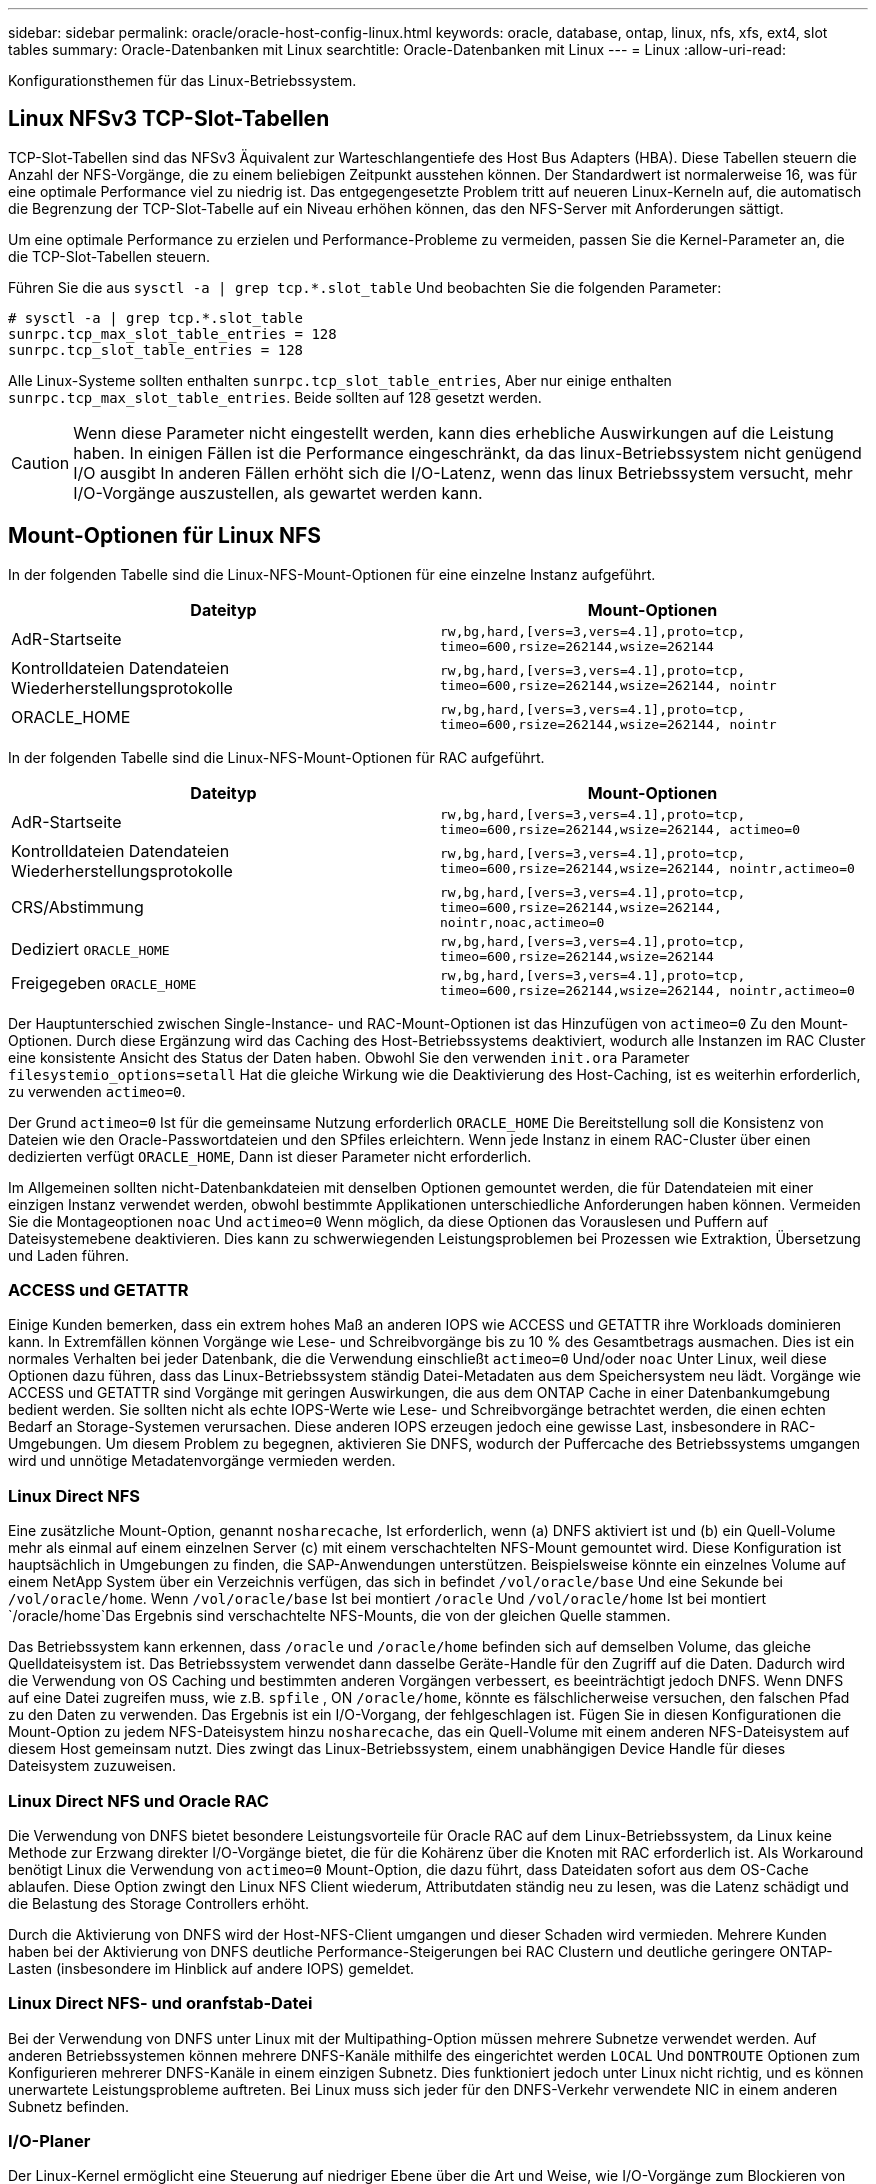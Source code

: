 ---
sidebar: sidebar 
permalink: oracle/oracle-host-config-linux.html 
keywords: oracle, database, ontap, linux, nfs, xfs, ext4, slot tables 
summary: Oracle-Datenbanken mit Linux 
searchtitle: Oracle-Datenbanken mit Linux 
---
= Linux
:allow-uri-read: 


[role="lead"]
Konfigurationsthemen für das Linux-Betriebssystem.



== Linux NFSv3 TCP-Slot-Tabellen

TCP-Slot-Tabellen sind das NFSv3 Äquivalent zur Warteschlangentiefe des Host Bus Adapters (HBA). Diese Tabellen steuern die Anzahl der NFS-Vorgänge, die zu einem beliebigen Zeitpunkt ausstehen können. Der Standardwert ist normalerweise 16, was für eine optimale Performance viel zu niedrig ist. Das entgegengesetzte Problem tritt auf neueren Linux-Kerneln auf, die automatisch die Begrenzung der TCP-Slot-Tabelle auf ein Niveau erhöhen können, das den NFS-Server mit Anforderungen sättigt.

Um eine optimale Performance zu erzielen und Performance-Probleme zu vermeiden, passen Sie die Kernel-Parameter an, die die TCP-Slot-Tabellen steuern.

Führen Sie die aus `sysctl -a | grep tcp.*.slot_table` Und beobachten Sie die folgenden Parameter:

....
# sysctl -a | grep tcp.*.slot_table
sunrpc.tcp_max_slot_table_entries = 128
sunrpc.tcp_slot_table_entries = 128
....
Alle Linux-Systeme sollten enthalten `sunrpc.tcp_slot_table_entries`, Aber nur einige enthalten `sunrpc.tcp_max_slot_table_entries`. Beide sollten auf 128 gesetzt werden.


CAUTION: Wenn diese Parameter nicht eingestellt werden, kann dies erhebliche Auswirkungen auf die Leistung haben. In einigen Fällen ist die Performance eingeschränkt, da das linux-Betriebssystem nicht genügend I/O ausgibt In anderen Fällen erhöht sich die I/O-Latenz, wenn das linux Betriebssystem versucht, mehr I/O-Vorgänge auszustellen, als gewartet werden kann.



== Mount-Optionen für Linux NFS

In der folgenden Tabelle sind die Linux-NFS-Mount-Optionen für eine einzelne Instanz aufgeführt.

|===
| Dateityp | Mount-Optionen 


| AdR-Startseite | `rw,bg,hard,[vers=3,vers=4.1],proto=tcp,
timeo=600,rsize=262144,wsize=262144` 


| Kontrolldateien
Datendateien
Wiederherstellungsprotokolle | `rw,bg,hard,[vers=3,vers=4.1],proto=tcp,
timeo=600,rsize=262144,wsize=262144,
nointr` 


| ORACLE_HOME | `rw,bg,hard,[vers=3,vers=4.1],proto=tcp,
timeo=600,rsize=262144,wsize=262144,
nointr` 
|===
In der folgenden Tabelle sind die Linux-NFS-Mount-Optionen für RAC aufgeführt.

|===
| Dateityp | Mount-Optionen 


| AdR-Startseite | `rw,bg,hard,[vers=3,vers=4.1],proto=tcp,
timeo=600,rsize=262144,wsize=262144,
actimeo=0` 


| Kontrolldateien
Datendateien
Wiederherstellungsprotokolle | `rw,bg,hard,[vers=3,vers=4.1],proto=tcp,
timeo=600,rsize=262144,wsize=262144,
nointr,actimeo=0` 


| CRS/Abstimmung | `rw,bg,hard,[vers=3,vers=4.1],proto=tcp,
timeo=600,rsize=262144,wsize=262144,
nointr,noac,actimeo=0` 


| Dediziert `ORACLE_HOME` | `rw,bg,hard,[vers=3,vers=4.1],proto=tcp,
timeo=600,rsize=262144,wsize=262144` 


| Freigegeben `ORACLE_HOME` | `rw,bg,hard,[vers=3,vers=4.1],proto=tcp,
timeo=600,rsize=262144,wsize=262144,
nointr,actimeo=0` 
|===
Der Hauptunterschied zwischen Single-Instance- und RAC-Mount-Optionen ist das Hinzufügen von `actimeo=0` Zu den Mount-Optionen. Durch diese Ergänzung wird das Caching des Host-Betriebssystems deaktiviert, wodurch alle Instanzen im RAC Cluster eine konsistente Ansicht des Status der Daten haben. Obwohl Sie den verwenden `init.ora` Parameter `filesystemio_options=setall` Hat die gleiche Wirkung wie die Deaktivierung des Host-Caching, ist es weiterhin erforderlich, zu verwenden `actimeo=0`.

Der Grund `actimeo=0` Ist für die gemeinsame Nutzung erforderlich `ORACLE_HOME` Die Bereitstellung soll die Konsistenz von Dateien wie den Oracle-Passwortdateien und den SPfiles erleichtern. Wenn jede Instanz in einem RAC-Cluster über einen dedizierten verfügt `ORACLE_HOME`, Dann ist dieser Parameter nicht erforderlich.

Im Allgemeinen sollten nicht-Datenbankdateien mit denselben Optionen gemountet werden, die für Datendateien mit einer einzigen Instanz verwendet werden, obwohl bestimmte Applikationen unterschiedliche Anforderungen haben können. Vermeiden Sie die Montageoptionen `noac` Und `actimeo=0` Wenn möglich, da diese Optionen das Vorauslesen und Puffern auf Dateisystemebene deaktivieren. Dies kann zu schwerwiegenden Leistungsproblemen bei Prozessen wie Extraktion, Übersetzung und Laden führen.



=== ACCESS und GETATTR

Einige Kunden bemerken, dass ein extrem hohes Maß an anderen IOPS wie ACCESS und GETATTR ihre Workloads dominieren kann. In Extremfällen können Vorgänge wie Lese- und Schreibvorgänge bis zu 10 % des Gesamtbetrags ausmachen. Dies ist ein normales Verhalten bei jeder Datenbank, die die Verwendung einschließt `actimeo=0` Und/oder `noac` Unter Linux, weil diese Optionen dazu führen, dass das Linux-Betriebssystem ständig Datei-Metadaten aus dem Speichersystem neu lädt. Vorgänge wie ACCESS und GETATTR sind Vorgänge mit geringen Auswirkungen, die aus dem ONTAP Cache in einer Datenbankumgebung bedient werden. Sie sollten nicht als echte IOPS-Werte wie Lese- und Schreibvorgänge betrachtet werden, die einen echten Bedarf an Storage-Systemen verursachen. Diese anderen IOPS erzeugen jedoch eine gewisse Last, insbesondere in RAC-Umgebungen. Um diesem Problem zu begegnen, aktivieren Sie DNFS, wodurch der Puffercache des Betriebssystems umgangen wird und unnötige Metadatenvorgänge vermieden werden.



=== Linux Direct NFS

Eine zusätzliche Mount-Option, genannt `nosharecache`, Ist erforderlich, wenn (a) DNFS aktiviert ist und (b) ein Quell-Volume mehr als einmal auf einem einzelnen Server (c) mit einem verschachtelten NFS-Mount gemountet wird. Diese Konfiguration ist hauptsächlich in Umgebungen zu finden, die SAP-Anwendungen unterstützen. Beispielsweise könnte ein einzelnes Volume auf einem NetApp System über ein Verzeichnis verfügen, das sich in befindet `/vol/oracle/base` Und eine Sekunde bei `/vol/oracle/home`. Wenn `/vol/oracle/base` Ist bei montiert `/oracle` Und `/vol/oracle/home` Ist bei montiert `/oracle/home`Das Ergebnis sind verschachtelte NFS-Mounts, die von der gleichen Quelle stammen.

Das Betriebssystem kann erkennen, dass `/oracle` und `/oracle/home` befinden sich auf demselben Volume, das gleiche Quelldateisystem ist. Das Betriebssystem verwendet dann dasselbe Geräte-Handle für den Zugriff auf die Daten. Dadurch wird die Verwendung von OS Caching und bestimmten anderen Vorgängen verbessert, es beeinträchtigt jedoch DNFS. Wenn DNFS auf eine Datei zugreifen muss, wie z.B. `spfile` , ON `/oracle/home`, könnte es fälschlicherweise versuchen, den falschen Pfad zu den Daten zu verwenden. Das Ergebnis ist ein I/O-Vorgang, der fehlgeschlagen ist. Fügen Sie in diesen Konfigurationen die Mount-Option zu jedem NFS-Dateisystem hinzu `nosharecache`, das ein Quell-Volume mit einem anderen NFS-Dateisystem auf diesem Host gemeinsam nutzt. Dies zwingt das Linux-Betriebssystem, einem unabhängigen Device Handle für dieses Dateisystem zuzuweisen.



=== Linux Direct NFS und Oracle RAC

Die Verwendung von DNFS bietet besondere Leistungsvorteile für Oracle RAC auf dem Linux-Betriebssystem, da Linux keine Methode zur Erzwang direkter I/O-Vorgänge bietet, die für die Kohärenz über die Knoten mit RAC erforderlich ist. Als Workaround benötigt Linux die Verwendung von `actimeo=0` Mount-Option, die dazu führt, dass Dateidaten sofort aus dem OS-Cache ablaufen. Diese Option zwingt den Linux NFS Client wiederum, Attributdaten ständig neu zu lesen, was die Latenz schädigt und die Belastung des Storage Controllers erhöht.

Durch die Aktivierung von DNFS wird der Host-NFS-Client umgangen und dieser Schaden wird vermieden. Mehrere Kunden haben bei der Aktivierung von DNFS deutliche Performance-Steigerungen bei RAC Clustern und deutliche geringere ONTAP-Lasten (insbesondere im Hinblick auf andere IOPS) gemeldet.



=== Linux Direct NFS- und oranfstab-Datei

Bei der Verwendung von DNFS unter Linux mit der Multipathing-Option müssen mehrere Subnetze verwendet werden. Auf anderen Betriebssystemen können mehrere DNFS-Kanäle mithilfe des eingerichtet werden `LOCAL` Und `DONTROUTE` Optionen zum Konfigurieren mehrerer DNFS-Kanäle in einem einzigen Subnetz. Dies funktioniert jedoch unter Linux nicht richtig, und es können unerwartete Leistungsprobleme auftreten. Bei Linux muss sich jeder für den DNFS-Verkehr verwendete NIC in einem anderen Subnetz befinden.



=== I/O-Planer

Der Linux-Kernel ermöglicht eine Steuerung auf niedriger Ebene über die Art und Weise, wie I/O-Vorgänge zum Blockieren von Geräten geplant werden. Die Standardeinstellungen auf verschiedenen Linux-Distribution variieren erheblich. Tests zeigen, dass Deadline in der Regel die besten Ergebnisse bietet, aber gelegentlich NOOP war etwas besser. Der Unterschied in der Performance ist minimal, aber testen Sie beide Optionen, wenn es erforderlich ist, um die maximal mögliche Performance aus einer Datenbankkonfiguration zu extrahieren. CFQ ist in vielen Konfigurationen der Standard und hat bei Datenbank-Workloads erhebliche Performance-Probleme gezeigt.

Anweisungen zur Konfiguration des I/O-Planers finden Sie in der entsprechenden Dokumentation des Linux-Anbieters.



=== Multipathing

Einige Kunden sind während der Netzwerkunterbrechung auf Abstürze gestoßen, weil der Multipath-Daemon auf ihrem System nicht ausgeführt wurde. Bei aktuellen Versionen von Linux können der Installationsprozess des Betriebssystems und des Multipathing-Daemons diese Betriebssysteme für dieses Problem anfällig machen. Die Pakete sind ordnungsgemäß installiert, aber nach einem Neustart nicht für den automatischen Start konfiguriert.

Die Standardeinstellung für den Multipath-Daemon unter RHEL5.5 kann beispielsweise wie folgt angezeigt werden:

....
[root@host1 iscsi]# chkconfig --list | grep multipath
multipathd      0:off   1:off   2:off   3:off   4:off   5:off   6:off
....
Dies kann mit den folgenden Befehlen korrigiert werden:

....
[root@host1 iscsi]# chkconfig multipathd on
[root@host1 iscsi]# chkconfig --list | grep multipath
multipathd      0:off   1:off   2:on    3:on    4:on    5:on    6:off
....


== ASM Spiegelung

ASM-Spiegelung erfordert möglicherweise Änderungen an den Linux Multipath-Einstellungen, damit ASM ein Problem erkennen und zu einer alternativen Ausfallgruppe wechseln kann. Die meisten ASM-Konfigurationen auf ONTAP verwenden externe Redundanz. Das bedeutet, dass Datensicherung durch das externe Array bereitgestellt wird und ASM keine Daten spiegelt. Einige Standorte verwenden ASM mit normaler Redundanz, um normalerweise zwei-Wege-Spiegelung über verschiedene Standorte hinweg bereitzustellen.

Die Linux-Einstellungen, die im angezeigt werden link:https://docs.netapp.com/us-en/ontap-sanhost/hu_fcp_scsi_index.html["NetApp Host Utilities-Dokumentation"] Schließen Sie Multipath-Parameter ein, die zu unbestimmter I/O-Warteschlange führen Dies bedeutet, dass ein I/O auf einem LUN-Gerät ohne aktive Pfade so lange wartet, wie es für den I/O-Abschluss erforderlich ist. Dies ist in der Regel wünschenswert, da Linux-Hosts so lange warten, bis die Änderungen des SAN-Pfads abgeschlossen sind, FC-Switches neu gestartet werden oder ein Storage-System einen Failover abschließt.

Dieses unbegrenzte Warteschlangenverhalten verursacht ein Problem mit der ASM-Spiegelung, da ASM einen I/O-Fehler empfangen muss, damit er I/O auf einer alternativen LUN erneut versuchen kann.

Legen Sie die folgenden Parameter in Linux fest `multipath.conf` Datei für ASM-LUNs, die mit ASM-Spiegelung verwendet werden:

....
polling_interval 5
no_path_retry 24
....
Mit diesen Einstellungen wird ein Timeout von 120 Sekunden für ASM-Geräte erstellt. Das Timeout wird als berechnet `polling_interval` * `no_path_retry` Sekunden lang. Der genaue Wert muss unter Umständen angepasst werden, aber ein Timeout von 120 Sekunden sollte für die meisten Anwendungen ausreichen. Insbesondere sollten in 120 Sekunden eine Controller-Übernahme oder -Rückgabe möglich sein, ohne dass ein I/O-Fehler auftritt, der dazu führen würde, dass die Fehlergruppe offline geschaltet wird.

A niedriger `no_path_retry` Value kann die für ASM erforderliche Zeit zum Wechsel zu einer alternativen Ausfallgruppe verkürzen. Dies erhöht jedoch auch das Risiko eines unerwünschten Failovers während Wartungsaktivitäten wie beispielsweise einem Controller-Takeover. Das Risiko kann durch eine sorgfältige Überwachung des ASM-Spiegelungsstatus verringert werden. Wenn ein unerwünschtes Failover auftritt, können die Spiegelungen schnell neu synchronisiert werden, wenn die Resynchronisierung relativ schnell durchgeführt wird. Weitere Informationen finden Sie in der Oracle-Dokumentation zu ASM Fast Mirror Resync für die verwendete Version der Oracle-Software.



== Mount-Optionen für Linux xfs, ext3 und ext4


TIP: *NetApp empfiehlt* die Verwendung der Standard-Mount-Optionen.
